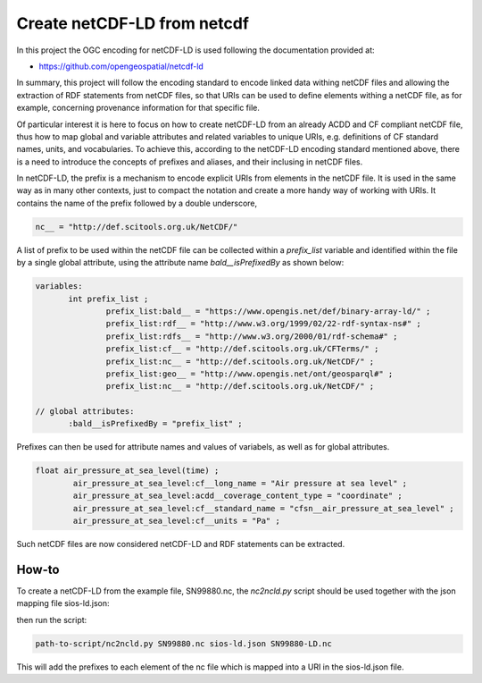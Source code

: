 Create netCDF-LD from netcdf
****************************

In this project the OGC encoding for netCDF-LD is used following the documentation provided at:

- https://github.com/opengeospatial/netcdf-ld

In summary, this project will follow the encoding standard to encode linked data withing netCDF files and allowing 
the extraction of RDF statements from netCDF files, so that URIs can be used to define elements withing a netCDF file, 
as for example, concerning provenance information for that specific file. 

Of particular interest it is here to focus on how to create netCDF-LD from an already ACDD and CF compliant netCDF file, 
thus how to map global and variable attributes and related variables to unique URIs, e.g. definitions of CF standard names, units, and vocabularies. 
To achieve this, according to the netCDF-LD encoding standard mentioned above, there is a need to introduce the concepts of prefixes and aliases, and 
their inclusing in netCDF files. 

In netCDF-LD, the prefix is a mechanism to encode explicit URIs from elements in the netCDF file. It is used in the same way as in many other contexts, just to compact the notation and 
create a more handy way of working with URIs. It contains the name of the prefix followed by a double underscore,  

.. code-block:: bash

 nc__ = "http://def.scitools.org.uk/NetCDF/" 

A list of prefix to be used within the netCDF file can be collected within a *prefix_list* variable and identified within the file by a single global attribute, using the attribute name *bald__isPrefixedBy* as shown below:

.. code-block:: bash

 variables:
        int prefix_list ;
                prefix_list:bald__ = "https://www.opengis.net/def/binary-array-ld/" ;
                prefix_list:rdf__ = "http://www.w3.org/1999/02/22-rdf-syntax-ns#" ;
                prefix_list:rdfs__ = "http://www.w3.org/2000/01/rdf-schema#" ;
                prefix_list:cf__ = "http://def.scitools.org.uk/CFTerms/" ;
                prefix_list:nc__ = "http://def.scitools.org.uk/NetCDF/" ;
                prefix_list:geo__ = "http://www.opengis.net/ont/geosparql#" ;
                prefix_list:nc__ = "http://def.scitools.org.uk/NetCDF/" ;

 // global attributes:
        :bald__isPrefixedBy = "prefix_list" ;

Prefixes can then be used for attribute names and values of variabels, as well as for global attributes.

.. code-block:: bash

	float air_pressure_at_sea_level(time) ;
		air_pressure_at_sea_level:cf__long_name = "Air pressure at sea level" ;
		air_pressure_at_sea_level:acdd__coverage_content_type = "coordinate" ;
		air_pressure_at_sea_level:cf__standard_name = "cfsn__air_pressure_at_sea_level" ;
		air_pressure_at_sea_level:cf__units = "Pa" ;

Such netCDF files are now considered netCDF-LD and RDF statements can be extracted. 

How-to
------

To create a netCDF-LD from the example file, SN99880.nc, the *nc2ncld.py* script should be used together with the json mapping file sios-ld.json:

  
then run the script: 

.. code-block:: bash

 path-to-script/nc2ncld.py SN99880.nc sios-ld.json SN99880-LD.nc

This will add the prefixes to each element of the nc file which is mapped into a URI in the sios-ld.json file.

